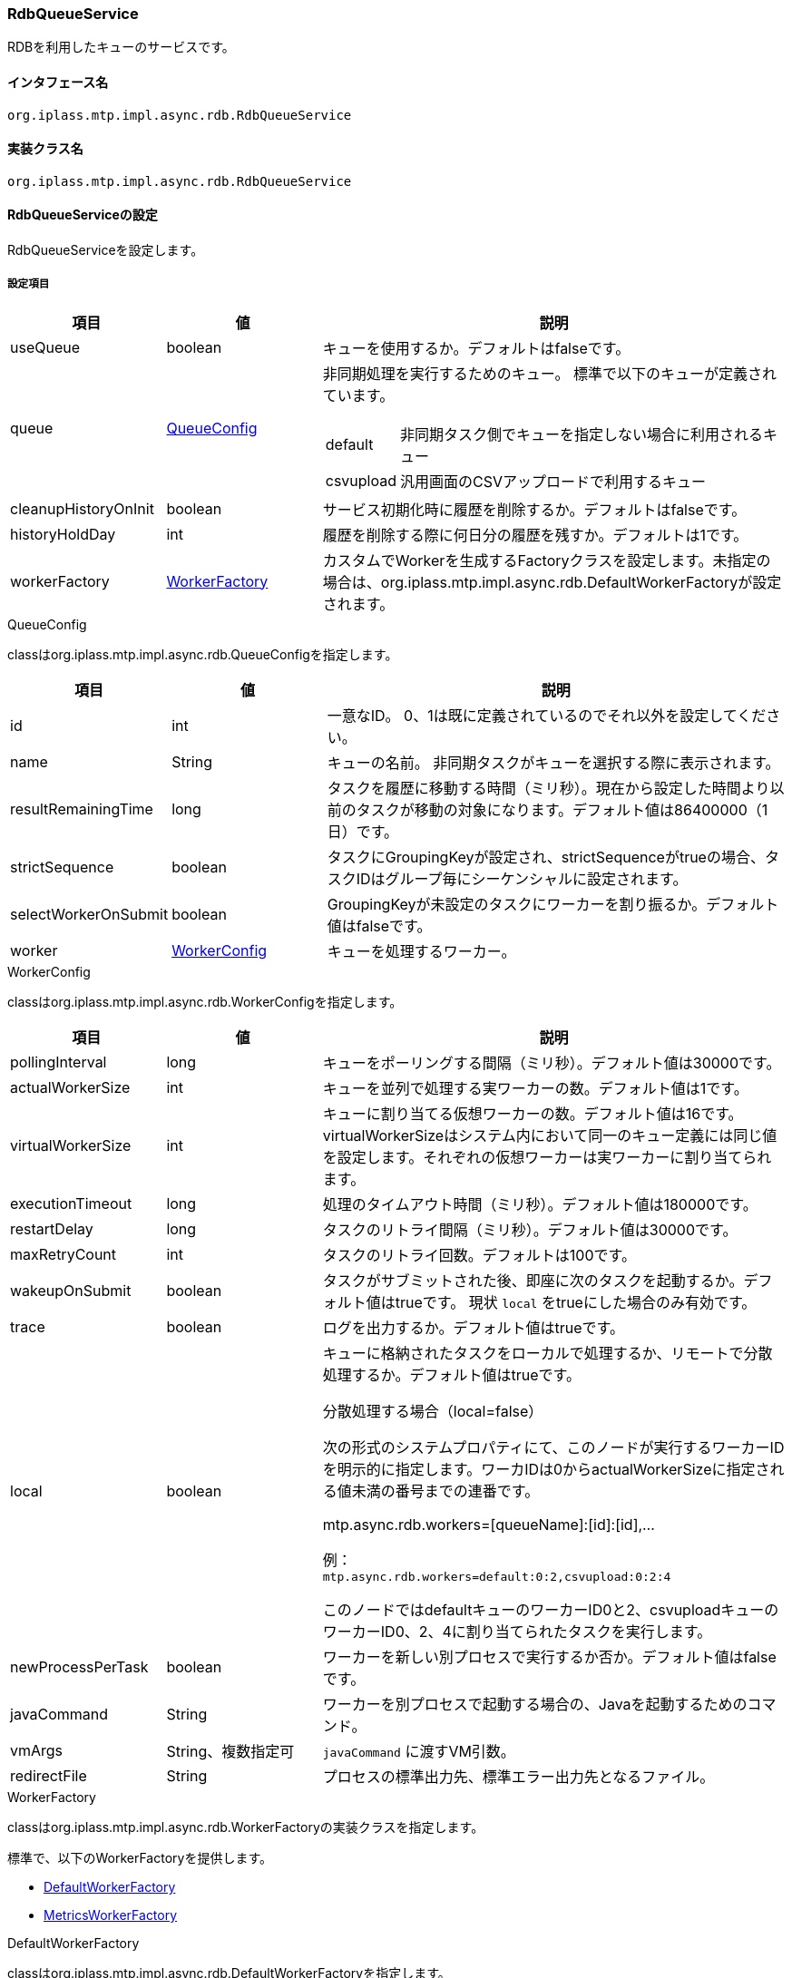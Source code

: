 [[RdbQueueService]]
=== RdbQueueService
RDBを利用したキューのサービスです。

==== インタフェース名
----
org.iplass.mtp.impl.async.rdb.RdbQueueService
----

==== 実装クラス名
----
org.iplass.mtp.impl.async.rdb.RdbQueueService
----

==== RdbQueueServiceの設定
RdbQueueServiceを設定します。

===== 設定項目
[cols="1,1,3a", options="header"]
|===
| 項目 | 値 | 説明
| useQueue | boolean | キューを使用するか。デフォルトはfalseです。
| queue | <<QueueConfig>> | 非同期処理を実行するためのキュー。
標準で以下のキューが定義されています。

[horizontal]
default:: 非同期タスク側でキューを指定しない場合に利用されるキュー
csvupload:: 汎用画面のCSVアップロードで利用するキュー

| cleanupHistoryOnInit | boolean | サービス初期化時に履歴を削除するか。デフォルトはfalseです。
| historyHoldDay | int | 履歴を削除する際に何日分の履歴を残すか。デフォルトは1です。
| workerFactory | <<WorkerFactory>> | カスタムでWorkerを生成するFactoryクラスを設定します。未指定の場合は、org.iplass.mtp.impl.async.rdb.DefaultWorkerFactoryが設定されます。
|===

[[QueueConfig]]
.QueueConfig
classはorg.iplass.mtp.impl.async.rdb.QueueConfigを指定します。

[cols="1,1,3", options="header"]
|===
| 項目 | 値 | 説明
| id | int | 一意なID。
0、1は既に定義されているのでそれ以外を設定してください。
| name | String | キューの名前。
非同期タスクがキューを選択する際に表示されます。
| resultRemainingTime | long | タスクを履歴に移動する時間（ミリ秒）。現在から設定した時間より以前のタスクが移動の対象になります。デフォルト値は86400000（1日）です。
| strictSequence | boolean | タスクにGroupingKeyが設定され、strictSequenceがtrueの場合、タスクIDはグループ毎にシーケンシャルに設定されます。
| selectWorkerOnSubmit | boolean | GroupingKeyが未設定のタスクにワーカーを割り振るか。デフォルト値はfalseです。
| worker | <<WorkerConfig>> | キューを処理するワーカー。
|===

[[WorkerConfig]]
.WorkerConfig
classはorg.iplass.mtp.impl.async.rdb.WorkerConfigを指定します。

[cols="1,1,3", options="header"]
|===
| 項目 | 値 | 説明
| pollingInterval | long | キューをポーリングする間隔（ミリ秒）。デフォルト値は30000です。
| actualWorkerSize | int | キューを並列で処理する実ワーカーの数。デフォルト値は1です。
| virtualWorkerSize | int | キューに割り当てる仮想ワーカーの数。デフォルト値は16です。virtualWorkerSizeはシステム内において同一のキュー定義には同じ値を設定します。それぞれの仮想ワーカーは実ワーカーに割り当てられます。
| executionTimeout | long | 処理のタイムアウト時間（ミリ秒）。デフォルト値は180000です。
| restartDelay | long | タスクのリトライ間隔（ミリ秒）。デフォルト値は30000です。
| maxRetryCount | int | タスクのリトライ回数。デフォルトは100です。
| wakeupOnSubmit | boolean | タスクがサブミットされた後、即座に次のタスクを起動するか。デフォルト値はtrueです。
現状 `local` をtrueにした場合のみ有効です。
| trace | boolean | ログを出力するか。デフォルト値はtrueです。
| local | boolean a| キューに格納されたタスクをローカルで処理するか、リモートで分散処理するか。デフォルト値はtrueです。

.分散処理する場合（local=false）
次の形式のシステムプロパティにて、このノードが実行するワーカーIDを明示的に指定します。ワーカIDは0からactualWorkerSizeに指定される値未満の番号までの連番です。

mtp.async.rdb.workers=[queueName]:[id]:[id],...

例： +
`mtp.async.rdb.workers=default:0:2,csvupload:0:2:4`

このノードではdefaultキューのワーカーID0と2、csvuploadキューのワーカーID0、2、4に割り当てられたタスクを実行します。
| newProcessPerTask | boolean |  ワーカーを新しい別プロセスで実行するか否か。デフォルト値はfalseです。
| javaCommand | String | ワーカーを別プロセスで起動する場合の、Javaを起動するためのコマンド。
| vmArgs | String、複数指定可 | `javaCommand` に渡すVM引数。
| redirectFile | String | プロセスの標準出力先、標準エラー出力先となるファイル。
|===

[[WorkerFactory]]
.WorkerFactory
classはorg.iplass.mtp.impl.async.rdb.WorkerFactoryの実装クラスを指定します。

標準で、以下のWorkerFactoryを提供します。

- <<DefaultWorkerFactory>>
- <<MetricsWorkerFactory>>

[[DefaultWorkerFactory]]
.DefaultWorkerFactory
classはorg.iplass.mtp.impl.async.rdb.DefaultWorkerFactoryを指定します。 +
デフォルトのWorkerFactoryです。設定変更可能な項目はありません。

[[MetricsWorkerFactory]]
.[.eeonly]#MetricsWorkerFactory#
classはorg.iplass.mtp.impl.micrometer.metrics.async.MetricsWorkerFactoryを指定します。 +
メトリクス収集用のWorkerFactoryです。非同期処理の成功/失敗、タイムアウト数、処理時間をメトリクスとして収集するWorkerを生成します。
また、同一プロセス内で実行されたWorkerのメトリクスを収集します。 +
Micrometerモジュールを依存関係に追加した場合に設定可能です。設定変更可能な項目はありません。

===== 設定例
[source, xml]
----
<service>
	<interface>org.iplass.mtp.impl.async.rdb.RdbQueueService</interface>
	<!-- if use async rdb service set to true -->
	<property name="useQueue" value="true" />

    <property name="queue" class="org.iplass.mtp.impl.async.rdb.QueueConfig" additional="true">
        <property name="id" value="2" />
        <property name="name" value="customQueue" />
        <property name="worker" class="org.iplass.mtp.impl.async.rdb.WorkerConfig">
            <property name="pollingInterval" value="60000" />
            <property name="actualWorkerSize" value="1" />
        </property>
    </property>

    <property name="queue" class="org.iplass.mtp.impl.async.rdb.QueueConfig" additional="true">
        <property name="id" value="3" />
        <property name="name" value="customProcessWorkerQueue" />
        <property name="worker" class="org.iplass.mtp.impl.async.rdb.WorkerConfig">
            <property name="pollingInterval" value="60000" />
            <property name="actualWorkerSize" value="1" />
            <property name="newProcessPerTask" value="true" />
            <property name="javaCommand" value="java" />
            <property name="vmArgs" value="-cp" />
            <property name="vmArgs" value="/build/classes/:/build/lib/*" />
            <property name="vmArgs" value="-Dmtp.config=/worker-service-config.xml" />
        </property>
    </property>
</service>
----

